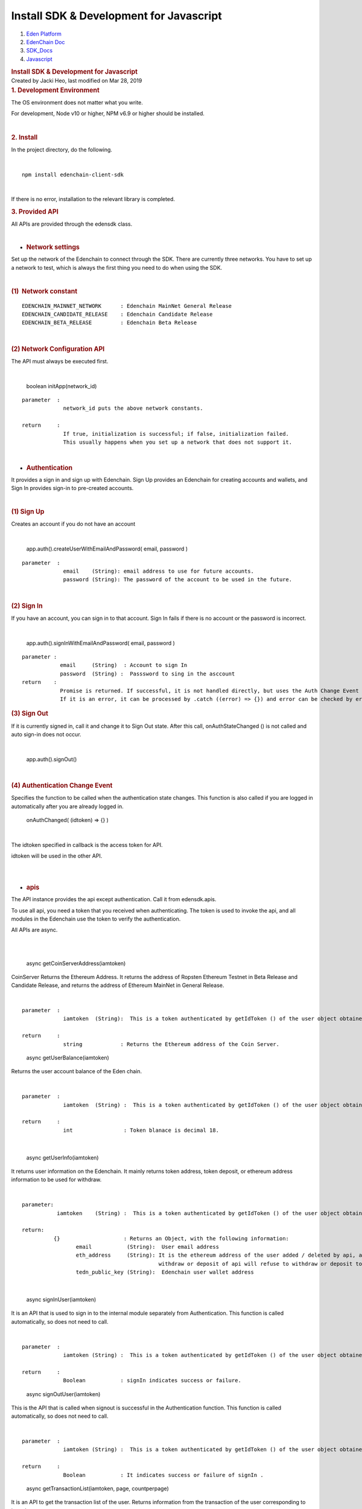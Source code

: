 ========================================================
Install SDK & Development for Javascript
========================================================

.. container::
   :name: page

   .. container:: aui-page-panel
      :name: main

      .. container::
         :name: main-header

         .. container::
            :name: breadcrumb-section

            #. `Eden Platform <index.html>`__
            #. `EdenChain Doc <EdenChain-Doc_120848728.html>`__
            #. `SDK_Docs <SDK_Docs_124813380.html>`__
            #. `Javascript <Javascript_122848134.html>`__

         .. rubric:: Install SDK & Development for
            Javascript
            :name: title-heading
            :class: pagetitle

      .. container:: view
         :name: content

         .. container:: page-metadata

            Created by Jacki Heo, last modified on Mar 28, 2019

         .. container:: wiki-content group
            :name: main-content

            .. rubric:: 1. Development Environment
               :name: InstallSDK&DevelopmentforJavascript-1.DevelopmentEnvironment

            The OS environment does not matter what you write.

            For development, Node v10 or higher, NPM v6.9 or higher
            should be installed.

            | 

            .. rubric:: 2. Install
               :name: InstallSDK&DevelopmentforJavascript-2.Install

            In the project directory, do the following.

            | 

            ::

               npm install edenchain-client-sdk

            | 

            If there is no error, installation to the relevant library
            is completed.

            .. rubric:: 3. Provided API
               :name: InstallSDK&DevelopmentforJavascript-3.ProvidedAPI

            All APIs are provided through the edensdk class.

            | 

            -  .. rubric:: Network settings 
                  :name: InstallSDK&DevelopmentforJavascript-Networksettings

            Set up the network of the Edenchain to connect through the
            SDK. There are currently three networks. You have to set up
            a network to test, which is always the first thing you need
            to do when using the SDK.

            | 

            .. rubric:: (1)  Network constant
               :name: InstallSDK&DevelopmentforJavascript-(1)Networkconstant

            ::

               EDENCHAIN_MAINNET_NETWORK      : Edenchain MainNet General Release 
               EDENCHAIN_CANDIDATE_RELEASE    : Edenchain Candidate Release
               EDENCHAIN_BETA_RELEASE         : Edenchain Beta Release

            | 

            .. rubric:: (2) Network Configuration API
               :name: InstallSDK&DevelopmentforJavascript-(2)NetworkConfigurationAPI

            The API must always be executed first.

            | 

               boolean initApp(network_id)

            ::

               parameter  :
                            network_id puts the above network constants.

               return     :
                            If true, initialization is successful; if false, initialization failed.
                            This usually happens when you set up a network that does not support it.

            | 

            -  .. rubric:: Authentication
                  :name: InstallSDK&DevelopmentforJavascript-Authentication

            It provides a sign in and sign up with Edenchain. Sign Up
            provides an Edenchain for creating accounts and wallets, and
            Sign In provides sign-in to pre-created accounts.

            | 

            .. rubric:: (1) Sign Up
               :name: InstallSDK&DevelopmentforJavascript-(1)SignUp

            Creates an account if you do not have an account

            | 

               app.auth().createUserWithEmailAndPassword( email,
               password )

            ::

               parameter  :
                            email    (String): email address to use for future accounts.
                            password (String): The password of the account to be used in the future.

            | 

            .. rubric:: (2) Sign In
               :name: InstallSDK&DevelopmentforJavascript-(2)SignIn

            If you have an account, you can sign in to that account.
            Sign In fails if there is no account or the password is
            incorrect.

            | 

               app.auth().signInWithEmailAndPassword( email, password )

            ::

               parameter : 
                           email     (String)  : Account to sign In
                           password  (String) :  Passsword to sing in the asccount
               return    :
                           Promise is returned. If successful, it is not handled directly, but uses the Auth Change Event defined below.
                           If it is an error, it can be processed by .catch ((error) => {}) and error can be checked by error.

            .. rubric:: (3) Sign Out
               :name: InstallSDK&DevelopmentforJavascript-(3)SignOut

            If it is currently signed in, call it and change it to Sign
            Out state. After this call, onAuthStateChanged () is not
            called and auto sign-in does not occur.

            | 

               app.auth().signOut()

            | 

            .. rubric:: (4) Authentication Change Event
               :name: InstallSDK&DevelopmentforJavascript-(4)AuthenticationChangeEvent

            Specifies the function to be called when the authentication
            state changes. This function is also called if you are
            logged in automatically after you are already logged in.

               onAuthChanged( (idtoken) => {} )

            | 

            The idtoken specified in callback is the access token for
            API.

            idtoken will be used in the other API.

            | 

            | 

            -  .. rubric:: apis
                  :name: InstallSDK&DevelopmentforJavascript-apis

            The API instance provides the api except authentication.
            Call it from edensdk.apis.

            To use all api, you need a token that you received when
            authenticating. The token is used to invoke the api, and all
            modules in the Edenchain use the token to verify the
            authentication.

            All APIs are async.

            | 

            | 

               async getCoinServerAddress(iamtoken)

            CoinServer Returns the Ethereum Address. It returns the
            address of Ropsten Ethereum Testnet in Beta Release and
            Candidate Release, and returns the address of Ethereum
            MainNet in General Release.

            | 

            ::

               parameter  :
                            iamtoken  (String):  This is a token authenticated by getIdToken () of the user object obtained at the time of authentication.

               return     :
                            string            : Returns the Ethereum address of the Coin Server.


            ..

               async getUserBalance(iamtoken)

            Returns the user account balance of the Eden chain.

            | 

            ::

               parameter  :
                            iamtoken  (String) :  This is a token authenticated by getIdToken () of the user object obtained at the time of authentication.

               return     :
                            int                : Token blanace is decimal 18.

            | 

               async getUserInfo(iamtoken)

            It returns user information on the Edenchain. It mainly
            returns token address, token deposit, or ethereum address
            information to be used for withdraw.

            | 

            ::

               parameter:
                          iamtoken    (String) :  This is a token authenticated by getIdToken () of the user object obtained at the time of authentication.

               return:
                         {}                    : Returns an Object, with the following information:
                                email           (String):  User email address
                                eth_address     (String): It is the ethereum address of the user added / deleted by api, and may contain multiple addresses as delimiter with '|'.
                                                          withdraw or deposit of api will refuse to withdraw or deposit to unregistered address.
                                tedn_public_key (String):  Edenchain user wallet address

            | 

               async signInUser(iamtoken)

            It is an API that is used to sign in to the internal module
            separately from Authentication. This function is called
            automatically, so does not need to call.

            | 

            ::

               parameter  :
                            iamtoken (String) :  This is a token authenticated by getIdToken () of the user object obtained at the time of authentication.

               return     :
                            Boolean           : signIn indicates success or failure.

            ..

               async signOutUser(iamtoken)

            This is the API that is called when signout is successful in
            the Authentication function. This function is called
            automatically, so does not need to call.

            | 

            ::

               parameter  :
                            iamtoken (String) :  This is a token authenticated by getIdToken () of the user object obtained at the time of authentication.

               return     :
                            Boolean           : It indicates success or failure of signIn .

            ..

               async getTransactionList(iamtoken, page, countperpage)

            It is an API to get the transaction list of the user.
            Returns information from the transaction of the user
            corresponding to iamtoken.

            | 

            ::

               parameter  :
                            iamtoken     (String) :  This is a token authenticated by getIdToken () of the user object obtained at the time of authentication.
                            page         (int)    : Specifies the next page transaction to return.
                            countperpage (int)    : By specifying the transaction count for each page and specifying the page, you specify how many transactions are returned.

               return:
                            [{}]        :   Returns a list of objects and each of which has the following information:
                                         from_addr  (String) :  Address in Edenchain to withdraw the amount
                                         to_addr    (String) : Address in Edenchain to deposit the amount
                                         amount     (int )   :  token amount corresponding to tx, and decimal 18.
                                         regdate    (int)    : The time at which tx was performed, in seconds.

            | 

               async addEthAddress(iamtoken,address)

            It is used to put Ethereum address in the user account. In
            order to prevent the misuse of the address of the other
            person, the address is signed and sent. The server processes
            it only when the signature is correct.

            | 

            ::

               parameter  :
                           iamtoken       (String)  :  This is a token authenticated by getIdToken () of the user object obtained at the time of authentication.
                           address        (Object)  : An Object with the following information. The following objects are easily created by the providing api.
                                                      address        (String)  : Ethereum Checksum Address
                                                      public_key     (String)  : Ethereum public key. This is used to verify the signature.
                                                      signature      (String)  :  It is a value signed with Ethereum private key, after the keccak256 hash of address.
               return     :
                           Boolean   : It indicates the success or failure of Ethereum address addition.

            ..

               async delEthAddress(iamtoken,address)

            It is used to delete the Ethereum address of the user
            account. In order to prevent the misuse of the address of
            the other person, the address is signed and sent. The server
            processes it only when the signature is correct.

            | 

            ::

               parameter  :
                            iamtoken   (String) :  This is a token authenticated by getIdToken () of the user object obtained at the time of authentication.
                            address    (Object) : An Object with the following information. The following objects are easily created by the providing api.
                                                  address    (String)     : Ethereum Checksum Address
                                                  public_key (String)     : Ethereum public key. This is used to verify the signature.
                                                  signature  (String)     : It is a value signed with Ethereum private key, after the keccak256 hash of address.

               return     :
                            Boolean   : It indicates the success or failure of Ethereum address deletion.

            | 

               async depositTokenToEdenChain(iamtoken,txhash)

            It is the API that is called when the Ethereum ERC20 EDN
            Token is passed for the Edenchain service.

            | 

            ::

               parameter  :
                            iamtoken      (String) :  This is a token authenticated by getIdToken () of the user object obtained at the time of authentication.
                            txhash        (String) : Transaction hash value after Ethereum transfer

               return     :
                             Boolean   : Indicates the success or failure of the API.

            ..

               async withdrawTokenToEdenChain(iamtoken,ethaddress,
               amount)

            It is the API that is called when the Ethereum ERC20 EDN
            Token is passed for the Edenchain service.

            | 

            ::

               parameter  :
                            iamtoken   (String):  It is the API that is called when the Ethereum ERC20 EDN Token is passed for the Edenchain service.
                            ethaddress (String):  The address on the Ethereum to deposit. It must be registered by addEthAddress () in advance.
                            amount     (int)   : Amount to receive and it is decimal 18.

               return      :
                            txhash     (String): Txhash value generated after Ethereum transfer in Coin Server. You can use that value to determine if the withdraw was successful.

            | 

            -  .. rubric:: utils
                  :name: InstallSDK&DevelopmentforJavascript-utils

            Called in the form of edensdk.utils, which is not related to
            api, but has the necessary utility function.

            | 

               makeAddressObject(private_key)

            This is a helper function to easily create the address
            object needed for the API that is called when the user adds
            / deletes the Ethereum address to Edenchain with the
            Ethereum private key.

            | 

            ::

               paramteter  :
                             private_key (String): Ethereum Private key.

               return      : 
                             address   (Object)  : An Object with the following information. The following objects are easily created by the providing api.
                                      address  (String)    : Ethereum Checksum Address
                                      public_key (String)  : Ethereum public key. This is used to verify the signature.
                                      signature ( String ) : After the keccak256 hash of address, it is signed with Ethereum private key.

            ::

   .. container::
      :name: footer

      .. container:: section footer-body

         Document generated by Confluence on Mar 28, 2019 12:30

         .. container::
            :name: footer-logo

            `Atlassian <http://www.atlassian.com/>`__

